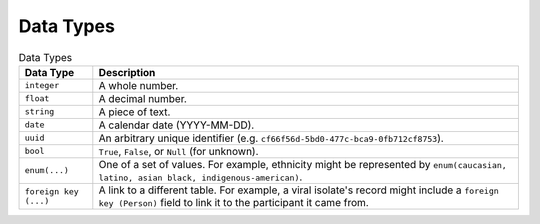 .. _ref-data-types:

Data Types
==========

.. table:: Data Types

   ========================     ===============
   Data Type                    Description
   ========================     ===============
   ``integer``                  A whole number.
   ``float``                    A decimal number.
   ``string``                   A piece of text.
   ``date``                     A calendar date (YYYY-MM-DD).
   ``uuid``                     An arbitrary unique identifier (e.g.
                                ``cf66f56d-5bd0-477c-bca9-0fb712cf8753``).
   ``bool``                     ``True``, ``False``, or ``Null`` (for unknown).
   ``enum(...)``                One of a set of values. For example,
                                ethnicity might be represented by
                                ``enum(caucasian, latino, asian
                                black, indigenous-american)``.
   ``foreign key (...)``        A link to a different table. For example,
                                a viral isolate's record might include a
                                ``foreign key (Person)`` field to link it
                                to the participant it came from.
   ========================     ===============
